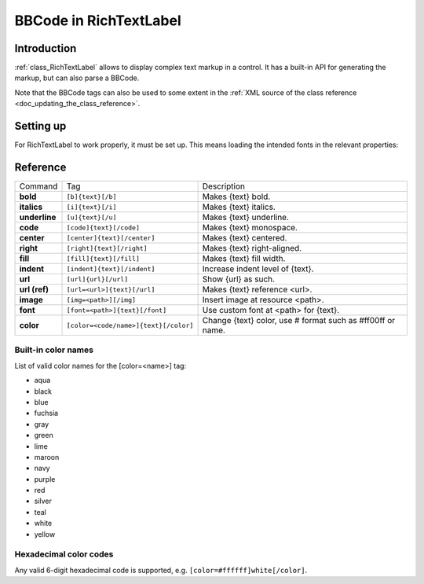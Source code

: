 .. _doc_bbcode_in_richtextlabel:

BBCode in RichTextLabel
=======================

Introduction
------------

:ref:`class_RichTextLabel` allows to display complex text markup in a control.
It has a built-in API for generating the markup, but can also parse a BBCode.

Note that the BBCode tags can also be used to some extent in the
:ref:`XML source of the class reference <doc_updating_the_class_reference>`.

Setting up
----------

For RichTextLabel to work properly, it must be set up. This means loading
the intended fonts in the relevant properties:

.. image:: /img/rtl_setup.png

Reference
---------

+-----------------+--------------------------------------------+--------------------------------------------------------------+
| Command         | Tag                                        | Description                                                  |
+-----------------+--------------------------------------------+--------------------------------------------------------------+
| **bold**        | ``[b]{text}[/b]``                          | Makes {text} bold.                                           |
+-----------------+--------------------------------------------+--------------------------------------------------------------+
| **italics**     | ``[i]{text}[/i]``                          | Makes {text} italics.                                        |
+-----------------+--------------------------------------------+--------------------------------------------------------------+
| **underline**   | ``[u]{text}[/u]``                          | Makes {text} underline.                                      |
+-----------------+--------------------------------------------+--------------------------------------------------------------+
| **code**        | ``[code]{text}[/code]``                    | Makes {text} monospace.                                      |
+-----------------+--------------------------------------------+--------------------------------------------------------------+
| **center**      | ``[center]{text}[/center]``                | Makes {text} centered.                                       |
+-----------------+--------------------------------------------+--------------------------------------------------------------+
| **right**       | ``[right]{text}[/right]``                  | Makes {text} right-aligned.                                  |
+-----------------+--------------------------------------------+--------------------------------------------------------------+
| **fill**        | ``[fill]{text}[/fill]``                    | Makes {text} fill width.                                     |
+-----------------+--------------------------------------------+--------------------------------------------------------------+
| **indent**      | ``[indent]{text}[/indent]``                | Increase indent level of {text}.                             |
+-----------------+--------------------------------------------+--------------------------------------------------------------+
| **url**         | ``[url]{url}[/url]``                       | Show {url} as such.                                          |
+-----------------+--------------------------------------------+--------------------------------------------------------------+
| **url (ref)**   | ``[url=<url>]{text}[/url]``                | Makes {text} reference <url>.                                |
+-----------------+--------------------------------------------+--------------------------------------------------------------+
| **image**       | ``[img=<path>][/img]``                     | Insert image at resource <path>.                             |
+-----------------+--------------------------------------------+--------------------------------------------------------------+
| **font**        | ``[font=<path>]{text}[/font]``             | Use custom font at <path> for {text}.                        |
+-----------------+--------------------------------------------+--------------------------------------------------------------+
| **color**       | ``[color=<code/name>]{text}[/color]``      | Change {text} color, use # format such as #ff00ff or name.   |
+-----------------+--------------------------------------------+--------------------------------------------------------------+

Built-in color names
~~~~~~~~~~~~~~~~~~~~

List of valid color names for the [color=<name>] tag:

-  aqua
-  black
-  blue
-  fuchsia
-  gray
-  green
-  lime
-  maroon
-  navy
-  purple
-  red
-  silver
-  teal
-  white
-  yellow

Hexadecimal color codes
~~~~~~~~~~~~~~~~~~~~~~~
 
Any valid 6-digit hexadecimal code is supported, e.g. ``[color=#ffffff]white[/color]``.
